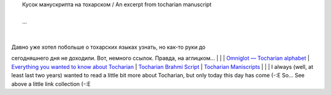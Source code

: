 | |image0|
|  Кусок манускрипта на тохарском / An excerpt from tocharian manuscript
| 
|  ...

| 
| 
| Давно уже хотел побольше о тохарских языках узнать, но как-то руки до
сегодняшнего дня не доходили. Вот, немного ссылок. Правда, на
аглицком...
| 
| 
| `Omniglot — Tocharian
alphabet <http://www.omniglot.com/writing/tocharian.htm>`__
| `Everything you wanted to know about
Tocharian <http://www.oxuscom.com/eyawtkat.htm>`__
| `Tocharian Brahmi
Script <http://titus.fkidg1.uni-frankfurt.de/didact/idg/toch/tochbr.htm>`__
| `Tocharian
Maniscripts <http://titus.uni-frankfurt.de/texte/tocharic/>`__
| 
| 
|  I always (well, at least last two years) wanted to read a little bit
more about Tocharian, but only today this day has come (-:E So... See
above a little link collection (-:E

.. |image0| image:: http://www.omniglot.com/images/langsamples/smp_tocharian.jpg
